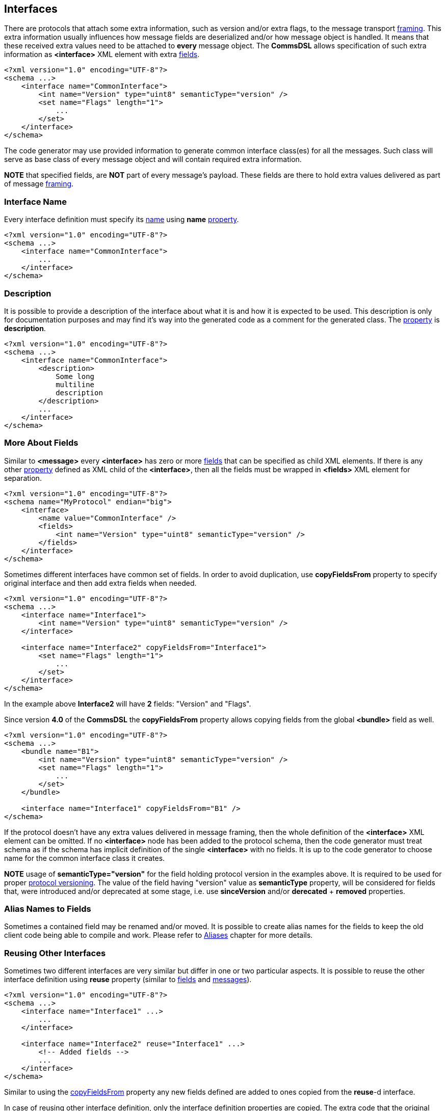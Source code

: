 
<<<
[[interfaces-interfaces]]
== Interfaces ==
There are protocols that attach some extra information, such as version and/or
extra flags, to the message transport <<frames-frames, framing>>. This extra information
usually influences how message fields are deserialized and/or how message object
is handled. It means that these received extra values need to be attached to
**every** message object. The **CommsDSL** allows specification of such extra
information as **&lt;interface&gt;** XML element with extra <<fields-fields, fields>>.
[source,xml]
----
<?xml version="1.0" encoding="UTF-8"?>
<schema ...>
    <interface name="CommonInterface">
        <int name="Version" type="uint8" semanticType="version" />
        <set name="Flags" length="1">
            ...
        </set>
    </interface>
</schema> 
----
The code generator may use provided information to generate common interface
class(es) for all the messages. Such class will serve as base class of every
message object and will contain required extra information.

**NOTE** that specified fields, are **NOT** part of every message's payload.
These fields are there to hold extra values delivered as part of message 
<<frames-frames, framing>>.

[[interfaces-name]]
=== Interface Name ===
Every interface definition must specify its <<intro-names, name>> using
**name** <<intro-properties, property>>.
[source,xml]
----
<?xml version="1.0" encoding="UTF-8"?>
<schema ...>
    <interface name="CommonInterface">
        ...
    </interface>
</schema> 
----

[[interfaces-description]]
=== Description ===
It is possible to provide a description of the interface about what it is and
how it is expected to be used. This description is only for documentation
purposes and may find it's way into the generated code as a comment for the
generated class. The <<intro-properties, property>> is **description**.
[source,xml]
----
<?xml version="1.0" encoding="UTF-8"?>
<schema ...>
    <interface name="CommonInterface">
        <description>
            Some long
            multiline
            description
        </description>
        ...
    </interface>
</schema>
----

[[interfaces-fields]]
=== More About Fields ===
Similar to **&lt;message&gt;** every **&lt;interface&gt;** has zero or more <<fields-fields, fields>> that 
can be specified as child XML elements. If there is any other 
<<intro-properties, property>> defined as XML child
of the **&lt;interface&gt;**, then all the fields must be wrapped in 
**&lt;fields&gt;** XML element for separation.
[source,xml]
----
<?xml version="1.0" encoding="UTF-8"?>
<schema name="MyProtocol" endian="big">
    <interface>
        <name value="CommonInterface" />
        <fields>
            <int name="Version" type="uint8" semanticType="version" />
        </fields>
    </interface>
</schema>
----

Sometimes different interfaces have common set of fields. In order to avoid duplication,
use **copyFieldsFrom** property to specify original interface and then add
extra fields when needed.
[source,xml]
----
<?xml version="1.0" encoding="UTF-8"?>
<schema ...>
    <interface name="Interface1">
        <int name="Version" type="uint8" semanticType="version" />
    </interface>
    
    <interface name="Interface2" copyFieldsFrom="Interface1">
        <set name="Flags" length="1">
            ...
        </set>
    </interface>
</schema>
----
In the example above *Interface2* will have **2** fields: "Version" and "Flags". 

Since version *4.0* of the *CommsDSL* the *copyFieldsFrom* property allows copying
fields  from the global **&lt;bundle&gt;** field as well.
[source,xml]
----
<?xml version="1.0" encoding="UTF-8"?>
<schema ...>
    <bundle name="B1">
        <int name="Version" type="uint8" semanticType="version" />
        <set name="Flags" length="1">
            ...
        </set>        
    </bundle>
        
    <interface name="Interface1" copyFieldsFrom="B1" />
</schema>
----

If the protocol doesn't have any extra values delivered in message framing, then
the whole definition of the  **&lt;interface&gt;** XML element can be omitted.
If no **&lt;interface&gt;** node has been added to the protocol schema, then 
the code generator must treat schema as if the schema has implicit definition
of the single **&lt;interface&gt;** with no fields. It is up to the code generator
to choose name for the common interface class it creates.

**NOTE** usage of **semanticType="version"** for the field holding protocol
version in the examples above. It is required to be used for proper 
<<versioning-versioning, protocol versioning>>. The value of the field
having "version" value as **semanticType** property, will be considered 
for fields that, were introduced and/or deprecated at some stage, i.e. use
**sinceVersion** and/or **derecated** + **removed** properties.

[[interfaces-alias-names]]
=== Alias Names to Fields ===
Sometimes a contained field may be renamed and/or moved. It is possible to
create alias names for the fields to keep the old client code being able to compile
and work. Please refer to <<aliases-aliases, Aliases>> chapter for more details.

[[interfaces-reusing-other-fields]]
=== Reusing Other Interfaces ===
Sometimes two different interfaces are very similar but differ in one or two particular aspects. It is possible
to reuse the other interface definition using **reuse** property (similar to <<fields-common-reusing-other-fields, fields>>
and <<messages-reusing-other-fields, messages>>).
[source,xml]
----
<?xml version="1.0" encoding="UTF-8"?>
<schema ...>
    <interface name="Interface1" ...>
        ...
    </interface>

    <interface name="Interface2" reuse="Interface1" ...>
        <!-- Added fields -->
        ...
    </interface>
</schema>
----
Similar to using the <<interfaces-fields, copyFieldsFrom>> property any new fields defined are added to ones
copied from the **reuse**-d interface.

In case of reusing other interface definition, only the interface
definition properties are copied. The extra code that the original interface might inject is **NOT** included
in such copy by default. To include injected code use **reuseCode** property with
boolean value can be used in addition to **reuse** one.
[source,xml]
----
<?xml version="1.0" encoding="UTF-8"?>
<schema ...>
    <interface name="Interface2" reuse="Interface1" reuseCode="true" ...>
        ...
    </interface>
</schema>
----


Use <<appendix-interface, properties table>> for future references.

